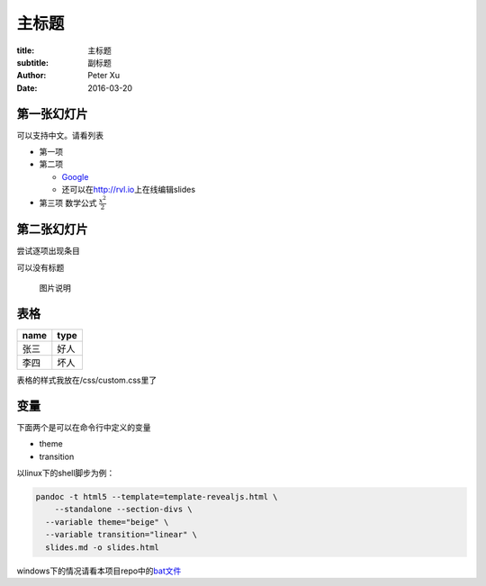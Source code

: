 ===========
主标题
===========

:title: 主标题
:subtitle: 副标题
:author: Peter Xu
:date: 2016-03-20


第一张幻灯片
------------

可以支持中文。请看列表

-  第一项
-  第二项

   -  `Google <http://google.com>`__
   -  还可以在\ http://rvl.io\ 上在线编辑slides

-  第三项 数学公式 :math:`\frac{x^2}{2}`

第二张幻灯片
------------

尝试逐项出现条目

.. raw:: html

   <ul>
   <li class="fragment">第一项</li>
   <li class="fragment">第二项</li>
   </ul>

可以没有标题

.. figure:: fig/html5.png
   :alt: 图片说明

   图片说明

表格
----

+--------+--------+
| name   | type   |
+========+========+
| 张三   | 好人   |
+--------+--------+
| 李四   | 坏人   |
+--------+--------+

表格的样式我放在/css/custom.css里了

变量
----

下面两个是可以在命令行中定义的变量

-  theme
-  transition

以linux下的shell脚步为例：

.. code:: bash

    pandoc -t html5 --template=template-revealjs.html \
        --standalone --section-divs \
      --variable theme="beige" \
      --variable transition="linear" \
      slides.md -o slides.html

windows下的情况请看本项目repo中的\ `bat文件 <https://github.com/yanping/reveal.js-with-pandoc/blob/gh-pages/build.bat>`__
